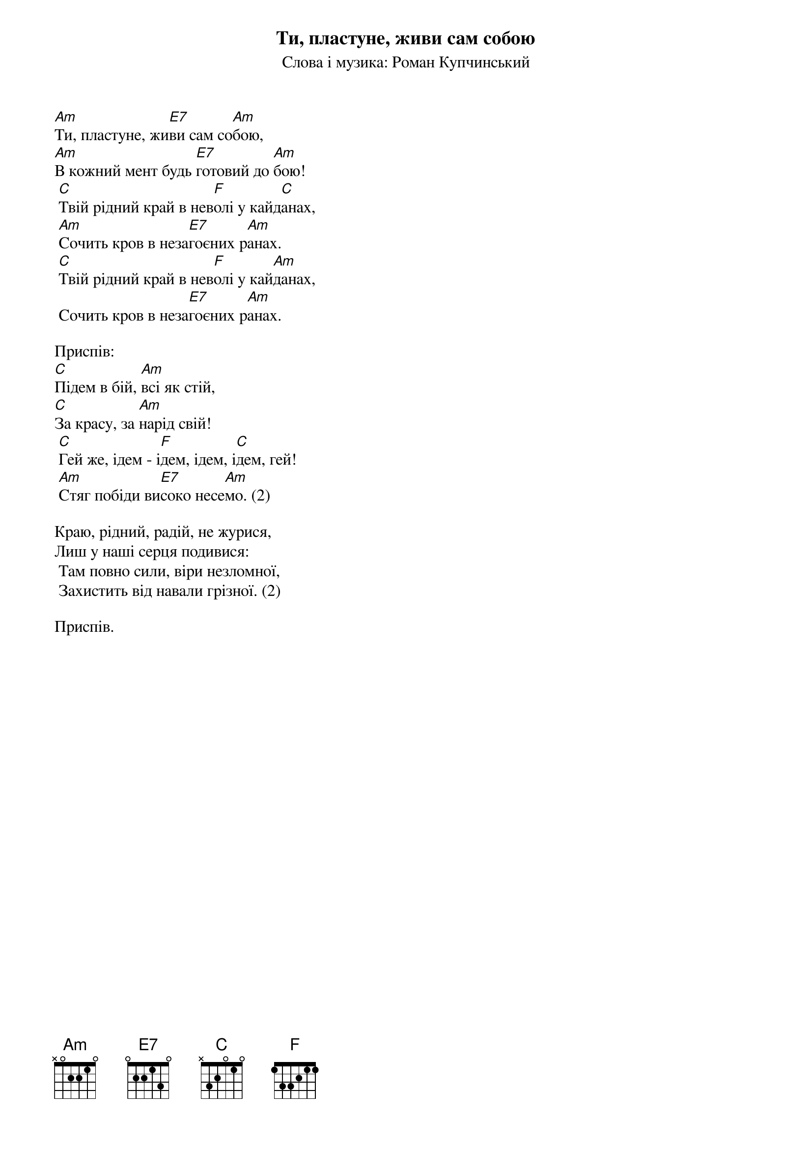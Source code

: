 ## Saved from WIKISPIV.com
{title: Ти, пластуне, живи сам собою}
{meta: alt_title Підем в бій}
{subtitle: Слова і музика: Роман Купчинський}
{meta: category Повстанська}

[Am]Ти, пластуне, жи[E7]ви сам со[Am]бою,
[Am]В кожний мент будь [E7]готовий до [Am]бою!
	[C]Твій рідний край в нев[F]олі у кайд[C]анах,
	[Am]Cочить кров в неза[E7]гоєних р[Am]анах.
	[C]Твій рідний край в нев[F]олі у кай[Am]данах,
	Cочить кров в неза[E7]гоєних р[Am]анах.
 
<bold>Приспів:</bold>
[C]Підем в бій, [Am]всі як стій,
[C]За красу, за [Am]нарід свій!
	[C]Гей же, ідем - і[F]дем, ідем, і[C]дем, гей!
	[Am]Cтяг побіди ви[E7]соко несе[Am]мо. (2)
 
Краю, рідний, радій, не журися,
Лиш у наші серця подивися:
	Там повно сили, віри незломної,
	Захистить від навали грізної. (2)
 
<bold>Приспів.</bold>